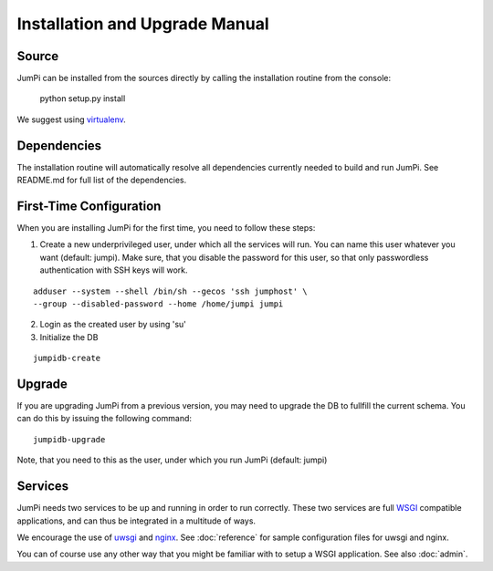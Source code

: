 Installation and Upgrade Manual
===============================

Source
------

JumPi can be installed from the sources directly by calling the installation
routine from the console:

    python setup.py install

We suggest using `virtualenv <http://virtualenv.readthedocs.org/en/latest/>`_.

Dependencies
------------

The installation routine will automatically resolve all dependencies currently
needed to build and run JumPi. See README.md for full list of the
dependencies.

First-Time Configuration
------------------------

When you are installing JumPi for the first time, you need to follow these
steps:

1. Create a new underprivileged user, under which all the services will
   run. You can name this user whatever you want (default: jumpi). Make
   sure, that you disable the password for this user, so that only passwordless
   authentication with SSH keys will work.

::

   adduser --system --shell /bin/sh --gecos 'ssh jumphost' \
   --group --disabled-password --home /home/jumpi jumpi

2. Login as the created user by using 'su'

3. Initialize the DB

::

   jumpidb-create

Upgrade
-------

If you are upgrading JumPi from a previous version, you may need to upgrade the DB
to fullfill the current schema. You can do this by issuing the following
command:

::

    jumpidb-upgrade

Note, that you need to this as the user, under which you run JumPi (default: jumpi)

Services
--------

JumPi needs two services to be up and running in order to run correctly. These two
services are full `WSGI <http://wsgi.readthedocs.org/en/latest/>`_ compatible 
applications, and can thus be integrated in a multitude of ways.

We encourage the use of `uwsgi <https://uwsgi-docs.readthedocs.org/en/latest/>`_ and
`nginx <http://wiki.nginx.org/Main>`_. See :doc:`reference` for sample configuration
files for uwsgi and nginx.

You can of course use any other way that you might be familiar with to setup a WSGI
application. See also :doc:`admin`.
